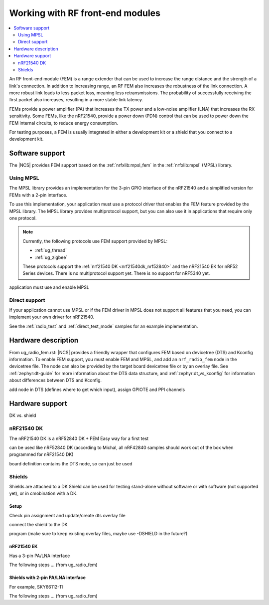 .. _ug_fem:

Working with RF front-end modules
#################################

.. contents::
   :local:
   :depth: 2

An RF front-end module (FEM) is a range extender that can be used to increase the range distance and the strength of a link's connection.
In addition to increasing range, an RF FEM also increases the robustness of the link connection.
A more robust link leads to less packet loss, meaning less retransmissions.
The probability of successfully receiving the first packet also increases, resulting in a more stable link latency.

FEMs provide a power amplifier (PA) that increases the TX power and a low-noise amplifier (LNA) that increases the RX sensitivity.
Some FEMs, like the nRF21540, provide a power down (PDN) control that can be used to power down the FEM internal circuits, to reduce energy consumption.

For testing purposes, a FEM is usually integrated in either a development kit or a shield that you connect to a development kit.

Software support
****************

The |NCS| provides FEM support based on the :ref:`nrfxlib:mpsl_fem` in the :ref:`nrfxlib:mpsl` (MPSL) library.

Using MPSL
==========

The MPSL library provides an implementation for the 3-pin GPIO interface of the nRF21540 and a simplified version for FEMs with a 2-pin interface.

To use this implementation, your application must use a protocol driver that enables the FEM feature provided by the MPSL library.
The MPSL library provides multiprotocol support, but you can also use it in applications that require only one protocol.

.. note::
   Currently, the following protocols use FEM support provided by MPSL:

   * :ref:`ug_thread`
   * :ref:`ug_zigbee`

   These protocols support the :ref:`nrf21540 DK <nrf21540dk_nrf52840>` and the nRF21540 EK for nRF52 Series devices.
   There is no multiprotocol support yet.
   There is no support for nRF5340 yet.



application must use and enable MPSL

Direct support
==============

If your application cannot use MPSL or if the FEM driver in MPSL does not support all features that you need, you can implement your own driver for nRF21540.

See the :ref:`radio_test` and :ref:`direct_test_mode` samples for an example implementation.

Hardware description
********************

From ug_radio_fem.rst:
|NCS| provides a friendly wrapper that configures FEM based on devicetree (DTS) and Kconfig information.
To enable FEM support, you must enable FEM and MPSL, and add an ``nrf_radio_fem`` node in the devicetree file.
The node can also be provided by the target board devicetree file or by an overlay file.
See :ref:`zephyr:dt-guide` for more information about the DTS data structure, and :ref:`zephyr:dt_vs_kconfig` for information about differences between DTS and Kconfig.

add node in DTS (defines where to get which input), assign GPIOTE and PPI channels

Hardware support
****************

DK vs. shield

nRF21540 DK
===========

The nRF21540 DK is a nRF52840 DK + FEM
Easy way for a first test

can be used like nRF52840 DK (according to Michal, all nRF42840 samples should work out of the box when programmed for nRF21540 DK)

board definition contains the DTS node, so can just be used

Shields
=======

Shields are attached to a DK
Shield can be used for testing stand-alone without software or with software (not supported yet), or in cmobination with a DK.

Setup
-----

Check pin assignment and update/create dts overlay file

connect the shield to the DK

program (make sure to keep existing overlay files, maybe use -DSHIELD in the future?)

nRF21540 EK
-----------

Has a 3-pin PA/LNA interface

The following steps ... (from ug_radio_fem)

Shields with 2-pin PA/LNA interface
-----------------------------------

For example, SKY66112-11

The following steps ... (from ug_radio_fem)
